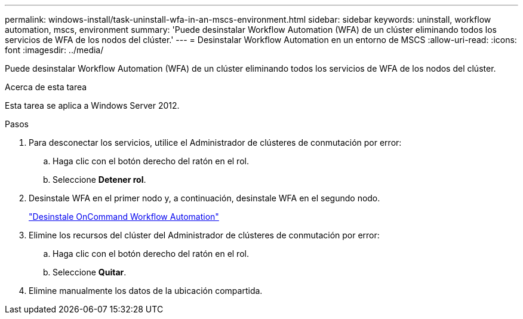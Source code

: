 ---
permalink: windows-install/task-uninstall-wfa-in-an-mscs-environment.html 
sidebar: sidebar 
keywords: uninstall, workflow automation, mscs, environment 
summary: 'Puede desinstalar Workflow Automation (WFA) de un clúster eliminando todos los servicios de WFA de los nodos del clúster.' 
---
= Desinstalar Workflow Automation en un entorno de MSCS
:allow-uri-read: 
:icons: font
:imagesdir: ../media/


[role="lead"]
Puede desinstalar Workflow Automation (WFA) de un clúster eliminando todos los servicios de WFA de los nodos del clúster.

.Acerca de esta tarea
Esta tarea se aplica a Windows Server 2012.

.Pasos
. Para desconectar los servicios, utilice el Administrador de clústeres de conmutación por error:
+
.. Haga clic con el botón derecho del ratón en el rol.
.. Seleccione *Detener rol*.


. Desinstale WFA en el primer nodo y, a continuación, desinstale WFA en el segundo nodo.
+
link:task-uninstall-oncommand-workflow-automation.html["Desinstale OnCommand Workflow Automation"]

. Elimine los recursos del clúster del Administrador de clústeres de conmutación por error:
+
.. Haga clic con el botón derecho del ratón en el rol.
.. Seleccione *Quitar*.


. Elimine manualmente los datos de la ubicación compartida.

